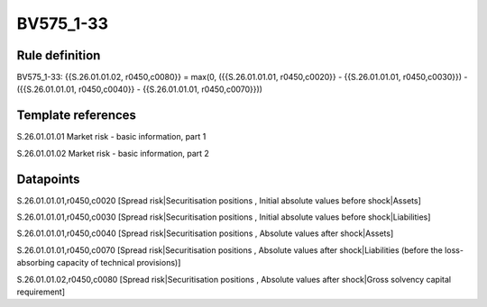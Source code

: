 ==========
BV575_1-33
==========

Rule definition
---------------

BV575_1-33: {{S.26.01.01.02, r0450,c0080}} = max(0, ({{S.26.01.01.01, r0450,c0020}} - {{S.26.01.01.01, r0450,c0030}}) - ({{S.26.01.01.01, r0450,c0040}} - {{S.26.01.01.01, r0450,c0070}}))


Template references
-------------------

S.26.01.01.01 Market risk - basic information, part 1

S.26.01.01.02 Market risk - basic information, part 2


Datapoints
----------

S.26.01.01.01,r0450,c0020 [Spread risk|Securitisation positions , Initial absolute values before shock|Assets]

S.26.01.01.01,r0450,c0030 [Spread risk|Securitisation positions , Initial absolute values before shock|Liabilities]

S.26.01.01.01,r0450,c0040 [Spread risk|Securitisation positions , Absolute values after shock|Assets]

S.26.01.01.01,r0450,c0070 [Spread risk|Securitisation positions , Absolute values after shock|Liabilities (before the loss-absorbing capacity of technical provisions)]

S.26.01.01.02,r0450,c0080 [Spread risk|Securitisation positions , Absolute values after shock|Gross solvency capital requirement]




